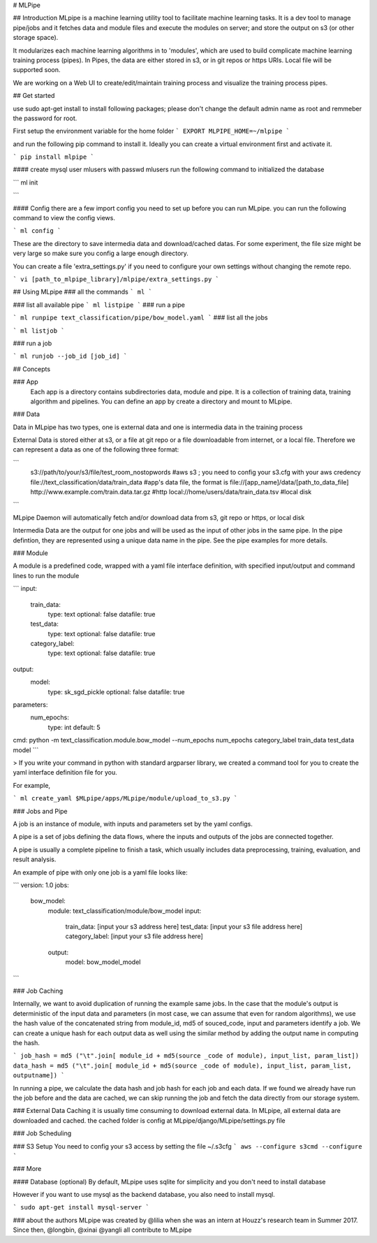 # MLPipe

## Introduction
MLpipe is a machine learning utility tool to facilitate machine learning tasks. It is a dev tool to manage pipe/jobs and it fetches data and module files and execute the modules on server; and store the output on s3 (or other storage space).

It modularizes each machine learning algorithms in to 'modules', which are used to build complicate machine learning training process (pipes). In Pipes, the data are either stored in s3, or in git repos or https URIs. Local file will be supported soon.   

We are working on a Web UI to create/edit/maintain training process and visualize the training process pipes.

## Get started

use sudo apt-get install to install following packages; please don't change the default admin name as root and remmeber the password for root. 


First setup the environment variable for the home folder
```
EXPORT MLPIPE_HOME=~/mlpipe
```

and run the following pip command to install it. Ideally you can create a virtual environment first and activate it.

```
pip install mlpipe
```



#### create mysql user mlusers with passwd mlusers
run the following command to initialized the database

```
ml init

```


#### Config
there are a few import config you need to set up before you can run MLpipe. you can run the following command to view the config views. 

```
ml config
```

These are the directory to save intermedia data and download/cached datas. For some experiment, the file size might be very large so make sure you config a large enough directory. 


You can create a file 'extra_settings.py' if you need to configure your own settings without changing the remote repo. 

```
vi [path_to_mlpipe_library]/mlpipe/extra_settings.py
```

## Using MLpipe
### all the commands
```
ml 
```

### list all available pipe
```
ml listpipe
```
### run a pipe 

``` 
ml runpipe text_classification/pipe/bow_model.yaml
``` 
### list all the jobs 

``` 
ml listjob
``` 

### run a job 

``` 
ml runjob --job_id [job_id]
``` 


## Concepts

### App
   Each app is a directory contains subdirectories data, module and pipe. It is a collection of training data, training algorithm and pipelines. You can define an app by create a directory and mount to MLpipe. 


### Data

Data in MLpipe has two types, one is external data and one is intermedia data in the training process

External Data is stored either at s3, or a file at git repo or a file downloadable from internet, or a local file. Therefore we can represent a data as one of the following three format:

```
 s3://path/to/your/s3/file/test_room_nostopwords     #aws s3 ; you need to config your s3.cfg with your aws credency
 file://text_classification/data/train_data          #app's data file,  the format is file://[app_name]/data/[path_to_data_file] 
 http://www.example.com/train.data.tar.gz            #http
 local://home/users/data/train_data.tsv              #local disk

```

MLpipe Daemon will automatically fetch and/or download data from s3, git repo or https, or local disk

Intermedia Data are the output for one jobs and will be used as the input of other jobs in the same pipe. In the pipe defintion, they are represented using a unique data name in the pipe. See the pipe examples for more details. 


### Module

A module is a predefined code, wrapped with a yaml file interface definition, with specified input/output and command lines to run the module

```
input:
    train_data:
        type: text
        optional: false
        datafile: true
    test_data:
        type: text
        optional: false
        datafile: true
    category_label:
        type: text
        optional: false
        datafile: true

output:
    model:
        type: sk_sgd_pickle
        optional: false
        datafile: true

parameters:
    num_epochs:
        type: int
        default: 5

cmd: python -m text_classification.module.bow_model --num_epochs num_epochs category_label train_data test_data model
```

> If you write your command in python with standard argparser library, we created a command tool for you to create the yaml interface definition file for you. 

For example, 

```
ml create_yaml $MLpipe/apps/MLpipe/module/upload_to_s3.py
```



### Jobs and Pipe

A job is an instance of module, with inputs and parameters set by the yaml configs. 

A pipe is a set of jobs defining the data flows, where the inputs and outputs of the jobs are connected together. 

A pipe is usually a complete pipeline to finish a task, which usually includes data preprocessing, training, evaluation, and result analysis.

An example of pipe with only one job is a yaml file looks like:

```
version: 1.0
jobs:
  bow_model:
      module: text_classification/module/bow_model
      input:
        train_data: [input your s3 address here]
        test_data: [input your s3 file address here]
        category_label: [input your s3 file address here]
      output:
        model: bow_model_model
```

### Job Caching


Internally, we want to avoid duplication of running the example same jobs. In the case that the module's output is deterministic of the input data and parameters (in most case, we can assume that even for random algorithms), we use the hash value of the concatenated string from module_id, md5 of souced_code, input and parameters identify a job. We can create a unique hash for each output data as well using the similar method by adding the output name in computing the hash. 

```
job_hash = md5 ("\t".join[ module_id + md5(source _code of module), input_list, param_list])
data_hash = md5 ("\t".join[ module_id + md5(source _code of module), input_list, param_list, outputname])
```

In running a pipe, we calculate the data hash and job hash for each job and each data. If we found we already have run the job before and the data are cached, we can skip running the job and fetch the data directly from our storage system. 

### External Data Caching
it is usually time consuming to download external data. In MLpipe, all external data are downloaded and cached. the cached folder is config at MLpipe/django/MLpipe/settings.py file


### Job Scheduling


### S3 Setup
You need to config your s3 access by setting the file ~/.s3cfg
```
aws --configure
s3cmd --configure
```

### More 

#### Database (optional)
By default, MLpipe uses sqlite for simplicity and  you don't need to install database

However if you want to use mysql as the backend database, you also need to install mysql. 

```
sudo apt-get install mysql-server 
```



### about the authors
MLpipe was created by @lilia when she was an intern at Houzz's research team in Summer 2017. Since then, @longbin, @xinai @yangli all contribute to MLpipe






